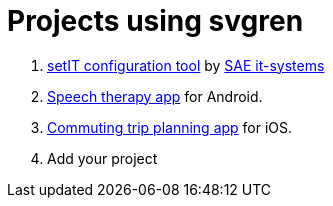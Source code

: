 = Projects using svgren

. link:https://www.sae-it.com/en/products/software/setit-configuration-tool.html[setIT configuration tool] by link:https://www.sae-it.com[SAE it-systems]
. link:https://play.google.com/store/apps/details?id=com.symbolicone.ouille[Speech therapy app] for Android.
. link:https://transitapp.com[Commuting trip planning app] for iOS.
. Add your project
